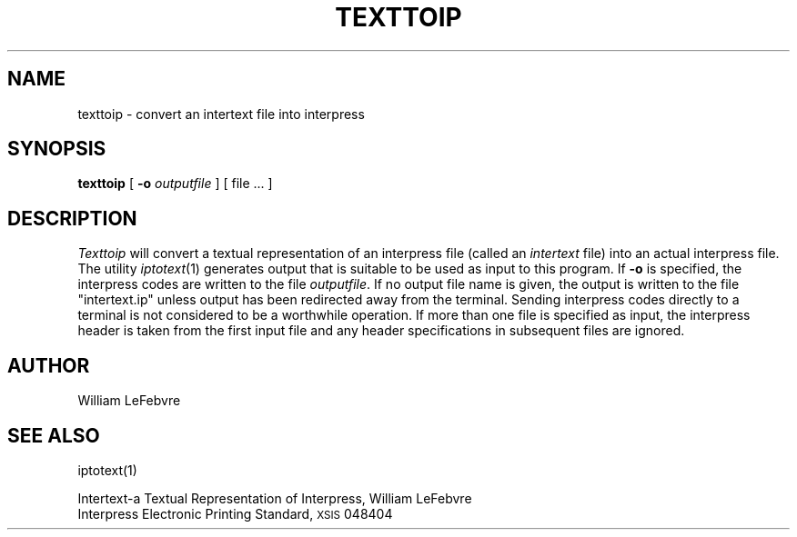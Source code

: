 .TH TEXTTOIP 1 5/23/85
.UC 4
.\" differences between troff and nroff compensated here:
.ie t .ds sc \(sc
.el .ds sc section\ 
.ds lq \&"\"
.ds rq \&"\"
.if t \
.	ds lq ``
.if t \
.	ds rq ''
.SH NAME
texttoip \- convert an intertext file into interpress
.SH SYNOPSIS
.B texttoip
[
.B \-o
.I outputfile
] [ file ... ]
.SH DESCRIPTION
.I Texttoip
will convert a textual representation of an interpress file (called an
.I intertext
file) into an actual interpress file.  The utility
.IR iptotext (1)
generates output that is suitable to be used as input to this program.
If
.B \-o
is specified, the interpress codes are written to the file
.IR outputfile .
If no output file name is given, the output is written to the file
\*(lqintertext.ip\*(rq unless output has been redirected away from
the terminal.  Sending interpress codes directly to a terminal is not
considered to be a worthwhile operation.
If more than one file is specified as input, the interpress
header is taken from the first input file and any header specifications in
subsequent files are ignored.
.SH AUTHOR
William LeFebvre
.SH "SEE ALSO"
iptotext(1)
.PP
Intertext\-a Textual Representation of Interpress, William LeFebvre
.br
Interpress Electronic Printing Standard, \s8XSIS\s0 048404
